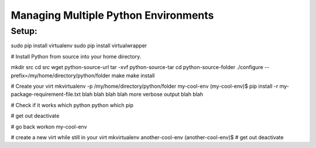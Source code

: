 Managing Multiple Python Environments
=====================================

Setup:
-----
sudo pip install virtualenv
sudo pip install virtualwrapper

# Install Python from source into your home directory.

mkdir src
cd src
wget python-source-url
tar -xvf python-source-tar
cd python-source-folder
./configure --prefix=/my/home/directory/python/folder
make
make install

# Create your virt
mkvirtualenv -p /my/home/directory/python/folder my-cool-env
(my-cool-env)$ pip install -r my-package-requirement-file.txt
blah blah
blah blah
more verbose output
blah blah

# Check if it works
which python
python
which pip

# get out
deactivate

# go back
workon my-cool-env

# create a new virt while still in your virt
mkvirtualenv another-cool-env
(another-cool-env)$
# get out
deactivate
